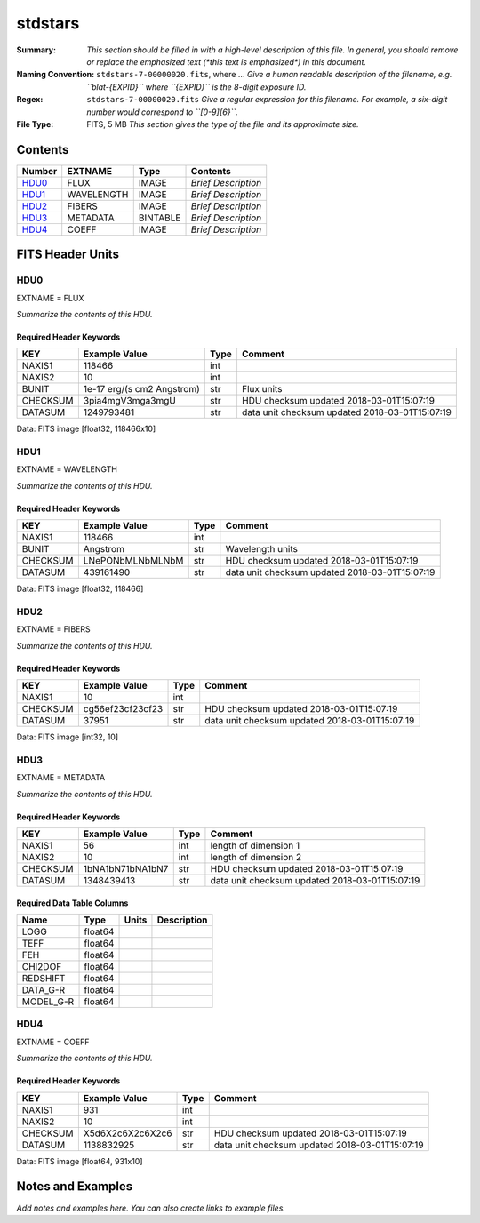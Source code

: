 ========
stdstars
========

:Summary: *This section should be filled in with a high-level description of
    this file. In general, you should remove or replace the emphasized text
    (\*this text is emphasized\*) in this document.*
:Naming Convention: ``stdstars-7-00000020.fits``, where ... *Give a human readable
    description of the filename, e.g. ``blat-{EXPID}`` where ``{EXPID}``
    is the 8-digit exposure ID.*
:Regex: ``stdstars-7-00000020.fits`` *Give a regular expression for this filename.
    For example, a six-digit number would correspond to ``[0-9]{6}``.*
:File Type: FITS, 5 MB  *This section gives the type of the file
    and its approximate size.*

Contents
========

====== ========== ======== ===================
Number EXTNAME    Type     Contents
====== ========== ======== ===================
HDU0_  FLUX       IMAGE    *Brief Description*
HDU1_  WAVELENGTH IMAGE    *Brief Description*
HDU2_  FIBERS     IMAGE    *Brief Description*
HDU3_  METADATA   BINTABLE *Brief Description*
HDU4_  COEFF      IMAGE    *Brief Description*
====== ========== ======== ===================


FITS Header Units
=================

HDU0
----

EXTNAME = FLUX

*Summarize the contents of this HDU.*

Required Header Keywords
~~~~~~~~~~~~~~~~~~~~~~~~

======== ========================== ==== ==============================================
KEY      Example Value              Type Comment
======== ========================== ==== ==============================================
NAXIS1   118466                     int
NAXIS2   10                         int
BUNIT    1e-17 erg/(s cm2 Angstrom) str  Flux units
CHECKSUM 3pia4mgV3mga3mgU           str  HDU checksum updated 2018-03-01T15:07:19
DATASUM  1249793481                 str  data unit checksum updated 2018-03-01T15:07:19
======== ========================== ==== ==============================================

Data: FITS image [float32, 118466x10]

HDU1
----

EXTNAME = WAVELENGTH

*Summarize the contents of this HDU.*

Required Header Keywords
~~~~~~~~~~~~~~~~~~~~~~~~

======== ================ ==== ==============================================
KEY      Example Value    Type Comment
======== ================ ==== ==============================================
NAXIS1   118466           int
BUNIT    Angstrom         str  Wavelength units
CHECKSUM LNePONbMLNbMLNbM str  HDU checksum updated 2018-03-01T15:07:19
DATASUM  439161490        str  data unit checksum updated 2018-03-01T15:07:19
======== ================ ==== ==============================================

Data: FITS image [float32, 118466]

HDU2
----

EXTNAME = FIBERS

*Summarize the contents of this HDU.*

Required Header Keywords
~~~~~~~~~~~~~~~~~~~~~~~~

======== ================ ==== ==============================================
KEY      Example Value    Type Comment
======== ================ ==== ==============================================
NAXIS1   10               int
CHECKSUM cg56ef23cf23cf23 str  HDU checksum updated 2018-03-01T15:07:19
DATASUM  37951            str  data unit checksum updated 2018-03-01T15:07:19
======== ================ ==== ==============================================

Data: FITS image [int32, 10]

HDU3
----

EXTNAME = METADATA

*Summarize the contents of this HDU.*

Required Header Keywords
~~~~~~~~~~~~~~~~~~~~~~~~

======== ================ ==== ==============================================
KEY      Example Value    Type Comment
======== ================ ==== ==============================================
NAXIS1   56               int  length of dimension 1
NAXIS2   10               int  length of dimension 2
CHECKSUM 1bNA1bN71bNA1bN7 str  HDU checksum updated 2018-03-01T15:07:19
DATASUM  1348439413       str  data unit checksum updated 2018-03-01T15:07:19
======== ================ ==== ==============================================

Required Data Table Columns
~~~~~~~~~~~~~~~~~~~~~~~~~~~

========= ======= ===== ===========
Name      Type    Units Description
========= ======= ===== ===========
LOGG      float64
TEFF      float64
FEH       float64
CHI2DOF   float64
REDSHIFT  float64
DATA_G-R  float64
MODEL_G-R float64
========= ======= ===== ===========

HDU4
----

EXTNAME = COEFF

*Summarize the contents of this HDU.*

Required Header Keywords
~~~~~~~~~~~~~~~~~~~~~~~~

======== ================ ==== ==============================================
KEY      Example Value    Type Comment
======== ================ ==== ==============================================
NAXIS1   931              int
NAXIS2   10               int
CHECKSUM X5d6X2c6X2c6X2c6 str  HDU checksum updated 2018-03-01T15:07:19
DATASUM  1138832925       str  data unit checksum updated 2018-03-01T15:07:19
======== ================ ==== ==============================================

Data: FITS image [float64, 931x10]


Notes and Examples
==================

*Add notes and examples here.  You can also create links to example files.*
